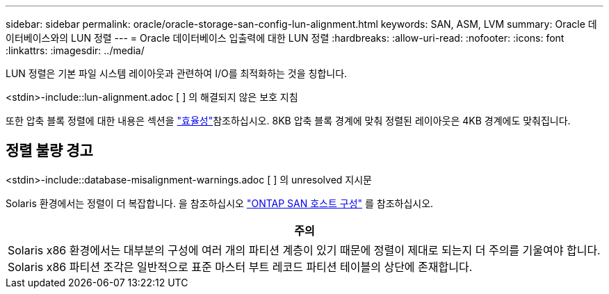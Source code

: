 ---
sidebar: sidebar 
permalink: oracle/oracle-storage-san-config-lun-alignment.html 
keywords: SAN, ASM, LVM 
summary: Oracle 데이터베이스와의 LUN 정렬 
---
= Oracle 데이터베이스 입출력에 대한 LUN 정렬
:hardbreaks:
:allow-uri-read: 
:nofooter: 
:icons: font
:linkattrs: 
:imagesdir: ../media/


[role="lead"]
LUN 정렬은 기본 파일 시스템 레이아웃과 관련하여 I/O를 최적화하는 것을 칭합니다.

<stdin>-include::lun-alignment.adoc [ ] 의 해결되지 않은 보호 지침

또한 압축 블록 정렬에 대한 내용은 섹션을 link:oracle-ontap-config-efficiency.html["효율성"]참조하십시오. 8KB 압축 블록 경계에 맞춰 정렬된 레이아웃은 4KB 경계에도 맞춰집니다.



== 정렬 불량 경고

<stdin>-include::database-misalignment-warnings.adoc [ ] 의 unresolved 지시문

Solaris 환경에서는 정렬이 더 복잡합니다. 을 참조하십시오 http://support.netapp.com/documentation/productlibrary/index.html?productID=61343["ONTAP SAN 호스트 구성"^] 를 참조하십시오.

|===
| 주의 


| Solaris x86 환경에서는 대부분의 구성에 여러 개의 파티션 계층이 있기 때문에 정렬이 제대로 되는지 더 주의를 기울여야 합니다. Solaris x86 파티션 조각은 일반적으로 표준 마스터 부트 레코드 파티션 테이블의 상단에 존재합니다. 
|===